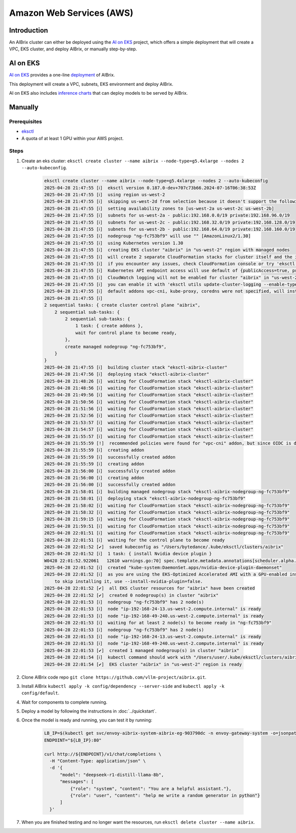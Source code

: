 .. _aws:

=========================
Amazon Web Services (AWS)
=========================

Introduction
------------

An AIBrix cluster can either be deployed using the `AI on EKS <https://awslabs.github.io/ai-on-eks/>`_ project, which offers a simple deployment that will create a VPC, EKS cluster, and deploy AIBrix, or manually step-by-step.

AI on EKS
---------

`AI on EKS <https://awslabs.github.io/ai-on-eks/>`_ provides a one-line `deployment <https://awslabs.github.io/ai-on-eks/docs/infra/aibrix>`_ of AIBrix.

This deployment will create a VPC, subnets, EKS environment and deploy AIBrix.

AI on EKS also includes `inference charts <https://awslabs.github.io/ai-on-eks/docs/blueprints/inference/inference-charts>`_ that can deploy models to be served by AIBrix.

Manually
--------

Prerequisites
~~~~~~~~~~~~~

- `eksctl <https://eksctl.io/installation/>`_
- A quota of at least 1 GPU within your AWS project.

Steps
~~~~~

1. Create an eks cluster: ``eksctl create cluster --name aibrix --node-type=g5.4xlarge --nodes 2 --auto-kubeconfig``.

    .. code-block:: console

        eksctl create cluster --name aibrix --node-type=g5.4xlarge --nodes 2 --auto-kubeconfig
        2025-04-28 21:47:55 [ℹ]  eksctl version 0.187.0-dev+707c73b66.2024-07-16T06:38:53Z
        2025-04-28 21:47:55 [ℹ]  using region us-west-2
        2025-04-28 21:47:55 [ℹ]  skipping us-west-2d from selection because it doesn't support the following instance type(s): g5.4xlarge
        2025-04-28 21:47:55 [ℹ]  setting availability zones to [us-west-2a us-west-2c us-west-2b]
        2025-04-28 21:47:55 [ℹ]  subnets for us-west-2a - public:192.168.0.0/19 private:192.168.96.0/19
        2025-04-28 21:47:55 [ℹ]  subnets for us-west-2c - public:192.168.32.0/19 private:192.168.128.0/19
        2025-04-28 21:47:55 [ℹ]  subnets for us-west-2b - public:192.168.64.0/19 private:192.168.160.0/19
        2025-04-28 21:47:55 [ℹ]  nodegroup "ng-fc753bf9" will use "" [AmazonLinux2/1.30]
        2025-04-28 21:47:55 [ℹ]  using Kubernetes version 1.30
        2025-04-28 21:47:55 [ℹ]  creating EKS cluster "aibrix" in "us-west-2" region with managed nodes
        2025-04-28 21:47:55 [ℹ]  will create 2 separate CloudFormation stacks for cluster itself and the initial managed nodegroup
        2025-04-28 21:47:55 [ℹ]  if you encounter any issues, check CloudFormation console or try 'eksctl utils describe-stacks --region=us-west-2 --cluster=aibrix'
        2025-04-28 21:47:55 [ℹ]  Kubernetes API endpoint access will use default of {publicAccess=true, privateAccess=false} for cluster "aibrix" in "us-west-2"
        2025-04-28 21:47:55 [ℹ]  CloudWatch logging will not be enabled for cluster "aibrix" in "us-west-2"
        2025-04-28 21:47:55 [ℹ]  you can enable it with 'eksctl utils update-cluster-logging --enable-types={SPECIFY-YOUR-LOG-TYPES-HERE (e.g. all)} --region=us-west-2 --cluster=aibrix'
        2025-04-28 21:47:55 [ℹ]  default addons vpc-cni, kube-proxy, coredns were not specified, will install them as EKS addons
        2025-04-28 21:47:55 [ℹ]
        2 sequential tasks: { create cluster control plane "aibrix",
            2 sequential sub-tasks: {
                2 sequential sub-tasks: {
                    1 task: { create addons },
                    wait for control plane to become ready,
                },
                create managed nodegroup "ng-fc753bf9",
            }
        }
        2025-04-28 21:47:55 [ℹ]  building cluster stack "eksctl-aibrix-cluster"
        2025-04-28 21:47:56 [ℹ]  deploying stack "eksctl-aibrix-cluster"
        2025-04-28 21:48:26 [ℹ]  waiting for CloudFormation stack "eksctl-aibrix-cluster"
        2025-04-28 21:48:56 [ℹ]  waiting for CloudFormation stack "eksctl-aibrix-cluster"
        2025-04-28 21:49:56 [ℹ]  waiting for CloudFormation stack "eksctl-aibrix-cluster"
        2025-04-28 21:50:56 [ℹ]  waiting for CloudFormation stack "eksctl-aibrix-cluster"
        2025-04-28 21:51:56 [ℹ]  waiting for CloudFormation stack "eksctl-aibrix-cluster"
        2025-04-28 21:52:56 [ℹ]  waiting for CloudFormation stack "eksctl-aibrix-cluster"
        2025-04-28 21:53:57 [ℹ]  waiting for CloudFormation stack "eksctl-aibrix-cluster"
        2025-04-28 21:54:57 [ℹ]  waiting for CloudFormation stack "eksctl-aibrix-cluster"
        2025-04-28 21:55:57 [ℹ]  waiting for CloudFormation stack "eksctl-aibrix-cluster"
        2025-04-28 21:55:59 [!]  recommended policies were found for "vpc-cni" addon, but since OIDC is disabled on the cluster, eksctl cannot configure the requested permissions; the recommended way to provide IAM permissions for "vpc-cni" addon is via pod identity associations; after addon creation is completed, add all recommended policies to the config file, under `addon.PodIdentityAssociations`, and run `eksctl update addon`
        2025-04-28 21:55:59 [ℹ]  creating addon
        2025-04-28 21:55:59 [ℹ]  successfully created addon
        2025-04-28 21:55:59 [ℹ]  creating addon
        2025-04-28 21:56:00 [ℹ]  successfully created addon
        2025-04-28 21:56:00 [ℹ]  creating addon
        2025-04-28 21:56:00 [ℹ]  successfully created addon
        2025-04-28 21:58:01 [ℹ]  building managed nodegroup stack "eksctl-aibrix-nodegroup-ng-fc753bf9"
        2025-04-28 21:58:01 [ℹ]  deploying stack "eksctl-aibrix-nodegroup-ng-fc753bf9"
        2025-04-28 21:58:02 [ℹ]  waiting for CloudFormation stack "eksctl-aibrix-nodegroup-ng-fc753bf9"
        2025-04-28 21:58:32 [ℹ]  waiting for CloudFormation stack "eksctl-aibrix-nodegroup-ng-fc753bf9"
        2025-04-28 21:59:15 [ℹ]  waiting for CloudFormation stack "eksctl-aibrix-nodegroup-ng-fc753bf9"
        2025-04-28 21:59:51 [ℹ]  waiting for CloudFormation stack "eksctl-aibrix-nodegroup-ng-fc753bf9"
        2025-04-28 22:01:51 [ℹ]  waiting for CloudFormation stack "eksctl-aibrix-nodegroup-ng-fc753bf9"
        2025-04-28 22:01:51 [ℹ]  waiting for the control plane to become ready
        2025-04-28 22:01:52 [✔]  saved kubeconfig as "/Users/bytedance/.kube/eksctl/clusters/aibrix"
        2025-04-28 22:01:52 [ℹ]  1 task: { install Nvidia device plugin }
        W0428 22:01:52.922061   12610 warnings.go:70] spec.template.metadata.annotations[scheduler.alpha.kubernetes.io/critical-pod]: non-functional in v1.16+; use the "priorityClassName" field instead
        2025-04-28 22:01:52 [ℹ]  created "kube-system:DaemonSet.apps/nvidia-device-plugin-daemonset"
        2025-04-28 22:01:52 [ℹ]  as you are using the EKS-Optimized Accelerated AMI with a GPU-enabled instance type, the Nvidia Kubernetes device plugin was automatically installed.
            to skip installing it, use --install-nvidia-plugin=false.
        2025-04-28 22:01:52 [✔]  all EKS cluster resources for "aibrix" have been created
        2025-04-28 22:01:52 [✔]  created 0 nodegroup(s) in cluster "aibrix"
        2025-04-28 22:01:53 [ℹ]  nodegroup "ng-fc753bf9" has 2 node(s)
        2025-04-28 22:01:53 [ℹ]  node "ip-192-168-24-13.us-west-2.compute.internal" is ready
        2025-04-28 22:01:53 [ℹ]  node "ip-192-168-49-240.us-west-2.compute.internal" is ready
        2025-04-28 22:01:53 [ℹ]  waiting for at least 2 node(s) to become ready in "ng-fc753bf9"
        2025-04-28 22:01:53 [ℹ]  nodegroup "ng-fc753bf9" has 2 node(s)
        2025-04-28 22:01:53 [ℹ]  node "ip-192-168-24-13.us-west-2.compute.internal" is ready
        2025-04-28 22:01:53 [ℹ]  node "ip-192-168-49-240.us-west-2.compute.internal" is ready
        2025-04-28 22:01:53 [✔]  created 1 managed nodegroup(s) in cluster "aibrix"
        2025-04-28 22:01:54 [ℹ]  kubectl command should work with "/Users/user/.kube/eksctl/clusters/aibrix", try 'kubectl --kubeconfig=/Users/user/.kube/eksctl/clusters/aibrix get nodes'
        2025-04-28 22:01:54 [✔]  EKS cluster "aibrix" in "us-west-2" region is ready


2. Clone AIBrix code repo ``git clone https://github.com/vllm-project/aibrix.git``.
3. Install AIBrix ``kubectl apply -k config/dependency --server-side`` and ``kubectl apply -k config/default``.
4. Wait for components to complete running.
5. Deploy a model by following the instructions in :doc:`../quickstart`.
6. Once the model is ready and running, you can test it by running:

    .. code-block:: bash

        LB_IP=$(kubectl get svc/envoy-aibrix-system-aibrix-eg-903790dc -n envoy-gateway-system -o=jsonpath='{.status.loadBalancer.ingress[0].hostname}')
        ENDPOINT="${LB_IP}:80"

        curl http://${ENDPOINT}/v1/chat/completions \
          -H "Content-Type: application/json" \
          -d '{
              "model": "deepseek-r1-distill-llama-8b",
              "messages": [
                  {"role": "system", "content": "You are a helpful assistant."},
                  {"role": "user", "content": "help me write a random generator in python"}
              ]
          }'

7. When you are finished testing and no longer want the resources, run ``eksctl delete cluster --name aibrix``.
